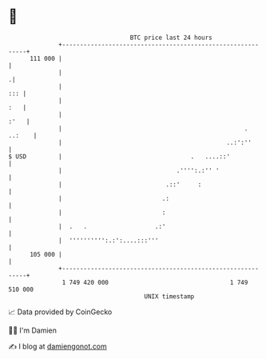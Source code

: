 * 👋

#+begin_example
                                     BTC price last 24 hours                    
                 +------------------------------------------------------------+ 
         111 000 |                                                            | 
                 |                                                           .| 
                 |                                                        ::: | 
                 |                                                        :   | 
                 |                                                       :'   | 
                 |                                                   . ..:    | 
                 |                                              ..:':''       | 
   $ USD         |                                    .   ....::'             | 
                 |                                .'''':.:'' '                | 
                 |                             .::'     :                     | 
                 |                            .:                              | 
                 |                            :                               | 
                 |  .   .                   .:'                               | 
                 |  '''''''''':.:':....:::'''                                 | 
         105 000 |                                                            | 
                 +------------------------------------------------------------+ 
                  1 749 420 000                                  1 749 510 000  
                                         UNIX timestamp                         
#+end_example
📈 Data provided by CoinGecko

🧑‍💻 I'm Damien

✍️ I blog at [[https://www.damiengonot.com][damiengonot.com]]

